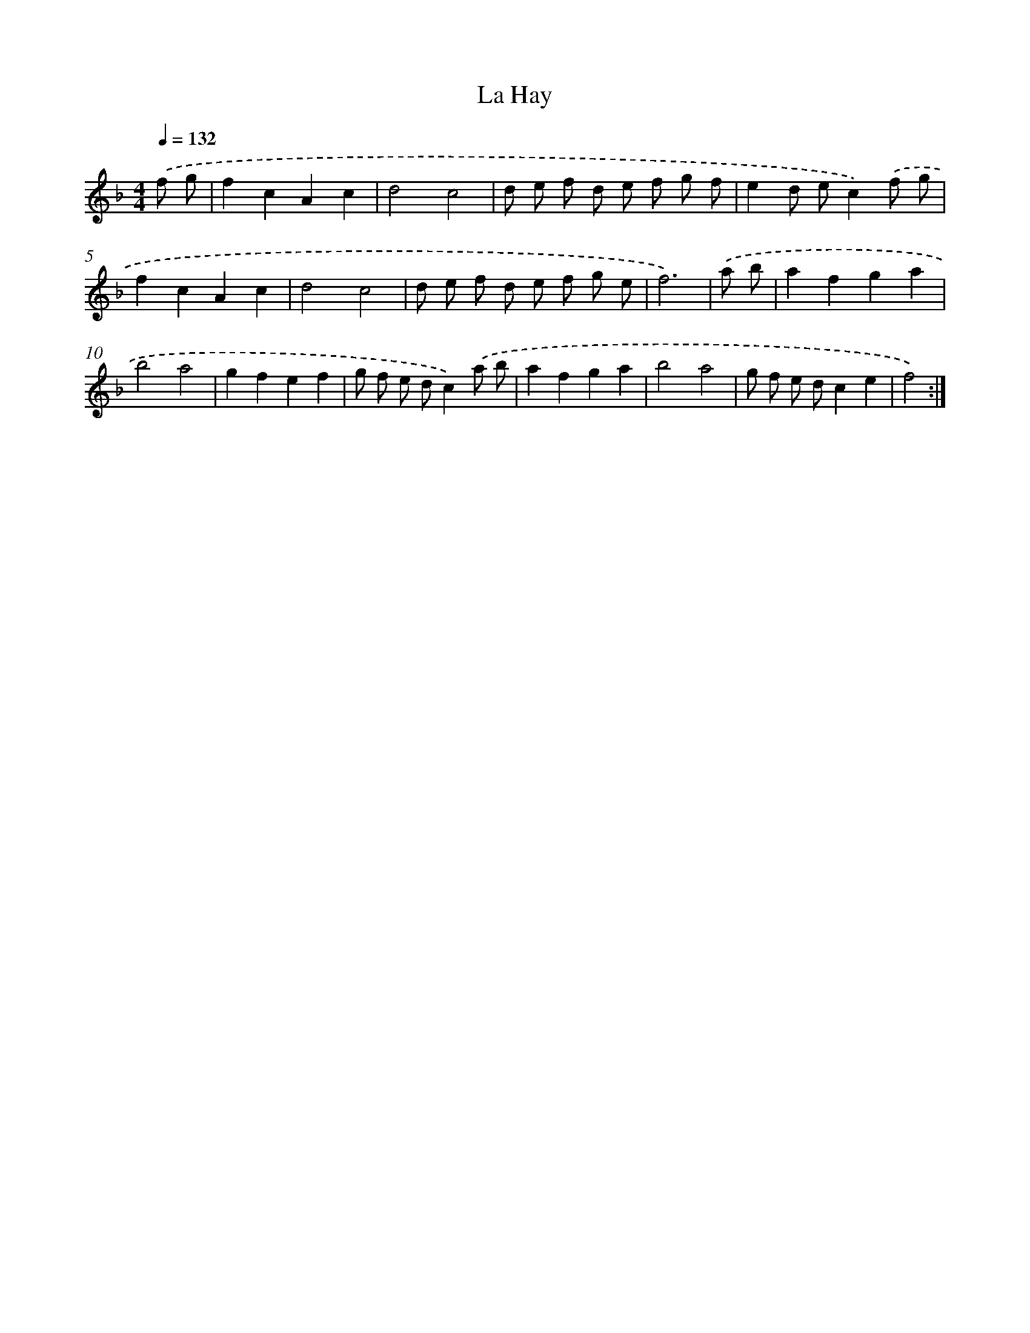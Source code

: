 X: 17514
T: La Hay
%%abc-version 2.0
%%abcx-abcm2ps-target-version 5.9.1 (29 Sep 2008)
%%abc-creator hum2abc beta
%%abcx-conversion-date 2018/11/01 14:38:13
%%humdrum-veritas 525285884
%%humdrum-veritas-data 1820512719
%%continueall 1
%%barnumbers 0
L: 1/8
M: 4/4
Q: 1/4=132
K: F clef=treble
.('f g [I:setbarnb 1]|
f2c2A2c2 |
d4c4 |
d e f d e f g f |
e2d ec2).('f g |
f2c2A2c2 |
d4c4 |
d e f d e f g e |
f6) |
.('a b [I:setbarnb 9]|
a2f2g2a2 |
b4a4 |
g2f2e2f2 |
g f e dc2).('a b |
a2f2g2a2 |
b4a4 |
g f e dc2e2 |
f4) :|]
